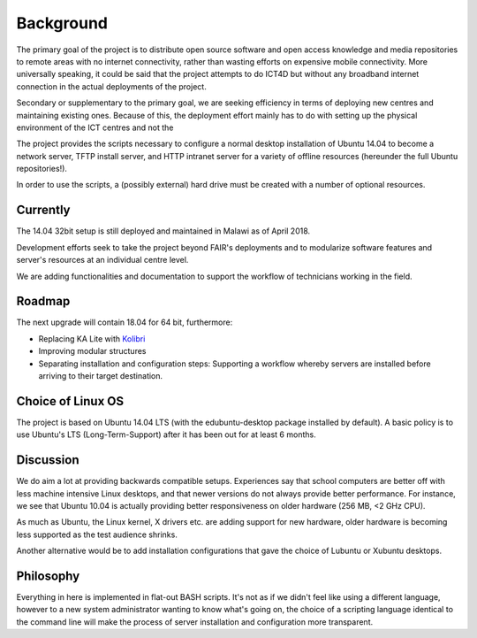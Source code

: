 Background
==========

The primary goal of the project is to distribute open source software and open access knowledge and media repositories
to remote areas with no internet connectivity, rather than wasting efforts on expensive mobile connectivity.
More universally speaking, it could be said that the project attempts to do ICT4D but without any broadband
internet connection in the actual deployments of the project.

Secondary or supplementary to the primary goal, we are seeking efficiency in terms of deploying new centres
and maintaining existing ones. Because of this, the deployment effort mainly has to do with setting up the
physical environment of the ICT centres and not the 

The project provides the scripts necessary to configure a normal desktop installation of Ubuntu 14.04 to become a
network server, TFTP install server, and HTTP intranet server for a variety of offline resources (hereunder the full Ubuntu repositories!).

In order to use the scripts, a (possibly external) hard drive must be created with a number of optional resources.

Currently
---------

The 14.04 32bit setup is still deployed and maintained in Malawi as of April 2018.

Development efforts seek to take the project beyond FAIR's deployments and to modularize software features
and server's resources at an individual centre level.

We are adding functionalities and documentation to support the workflow of technicians working in the field.

Roadmap
-------

The next upgrade will contain 18.04 for 64 bit, furthermore:

* Replacing KA Lite with `Kolibri <http://learningequality.org/kolibri>`__
* Improving modular structures
* Separating installation and configuration steps: Supporting a workflow whereby servers are installed before arriving to their target destination.

Choice of Linux OS
------------------

The project is based on Ubuntu 14.04 LTS (with the edubuntu-desktop package installed by default).
A basic policy is to use Ubuntu's LTS (Long-Term-Support) after it has been out for at least 6 months.


Discussion
----------

We do aim a lot at providing backwards compatible setups. Experiences say that school
computers are better off with less machine intensive Linux desktops, and that
newer versions do not always provide better performance. For instance, we see that Ubuntu 10.04
is actually providing better responsiveness on older hardware (256 MB, <2 GHz CPU).

As much as Ubuntu, the Linux kernel, X drivers etc. are adding support for new hardware,
older hardware is becoming less supported as the test audience shrinks.

Another alternative would be to add installation configurations that gave the choice of Lubuntu
or Xubuntu desktops.


Philosophy
----------

Everything in here is implemented in flat-out BASH scripts. It's not as if we
didn't feel like using a different language, however to a new system administrator
wanting to know what's going on, the choice of a scripting language identical
to the command line will make the process of server installation and configuration
more transparent.

